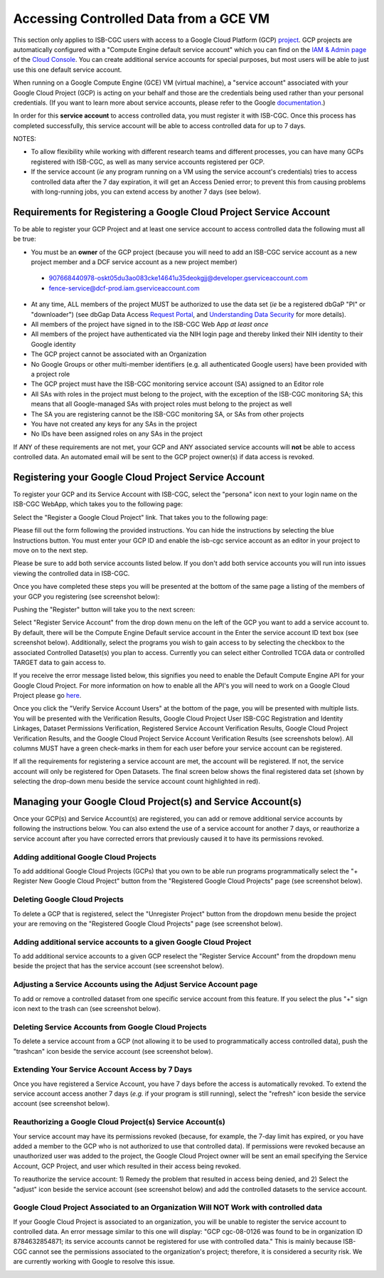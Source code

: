 ************************************************
Accessing Controlled Data from a GCE VM
************************************************
This section only applies to ISB-CGC users with access to a Google Cloud Platform (GCP) 
`project <https://cloud.google.com/resource-manager/docs/creating-managing-projects>`_.
GCP projects are automatically configured with a "Compute Engine default service account"
which you can find on the `IAM & Admin page <https://console.cloud.google.com/iam-admin/iam/project>`_ of the 
`Cloud Console <https://console.cloud.google.com/home/dashboard>`_.  You can create additional
service accounts for special purposes, but most users will be able to just use this one
default service account.

When running on a Google Compute Engine (GCE) VM (virtual machine), a "service account" associated with
your Google Cloud Project (GCP) is acting on your behalf and those are the credentials being
used rather than your personal credentials.  (If you want to learn more about service accounts, please
refer to the Google `documentation <https://cloud.google.com/iam/docs/service-accounts>`_.)

In order for this **service account** to access controlled data, you must register it with ISB-CGC.
Once this process has completed successfully, this service account will be able to access controlled
data for up to 7 days.

NOTES: 

- To allow flexibility while working with different research teams and different processes, you can have many GCPs registered with ISB-CGC, as well as many service accounts registered per GCP.
- If the service account (*ie* any program running on a VM using the service account's credentials) tries to access controlled data after the 7 day expiration, it will get an Access Denied error; to prevent this from causing problems with long-running jobs, you can extend access by another 7 days (see below).

Requirements for Registering a Google Cloud Project Service Account
--------------------------------------------------------------------
To be able to register your GCP Project and at least one service account to access controlled data the following must all be true:

- You must be an **owner** of the GCP project (because you will need to add an ISB-CGC service account as a new project member and a DCF service account as a new project member)
 - 907668440978-oskt05du3ao083cke14641u35deokgjj@developer.gserviceaccount.com
 - fence-service@dcf-prod.iam.gserviceaccount.com
- At any time, ALL members of the project MUST be authorized to use the data set (*ie* be a registered dbGaP "PI" or "downloader") (see dbGap Data Access `Request Portal <http://dbgap.ncbi.nlm.nih.gov/aa/wga.cgi?login=&page=login>`_, and `Understanding Data Security <http://isb-cancer-genomics-cloud.readthedocs.org/en/latest/sections/data//TCGA_Data_Security.html>`_ for more details).
- All members of the project have signed in to the ISB-CGC Web App *at least once*
- All members of the project have authenticated via the NIH login page and thereby linked their NIH identity to their Google identity
- The GCP project cannot be associated with an Organization
- No Google Groups or other multi-member identifiers (e.g. all authenticated Google users) have been provided with a project role
- The GCP project must have the ISB-CGC monitoring service account (SA) assigned to an Editor role
- All SAs with roles in the project must belong to the project, with the exception of the ISB-CGC monitoring SA; this means that all Google-managed SAs with project roles must belong to the project as well
- The SA you are registering cannot be the ISB-CGC monitoring SA, or SAs from other projects
- You have not created any keys for any SAs in the project
- No IDs have been assigned roles on any SAs in the project

If ANY of these requirements are not met, your GCP and ANY associated service accounts will **not** be able to access controlled data.  An automated email will be sent to the GCP project owner(s) if data access is revoked.

Registering your Google Cloud Project Service Account
--------------------------------------------------------------
To register your GCP and its Service Account with ISB-CGC, select the "persona" icon next to your login name on the ISB-CGC WebApp, 
which takes you to the following page:

.. image:: webapp/RegisteredGCPs.png
   :align: center
   
Select the "Register a Google Cloud Project" link.  That takes you to the following page:

.. image:: webapp/RegisterAGCPForm.png
   :align: center
   
Please fill out the form following the provided instructions. You can hide the instructions by selecting the blue Instructions button.  
You must enter your GCP ID and enable the isb-cgc service account as an editor in your project to move on to the next step.  

.. image:: webapp/project_info.PNG
   :align: center
   

Please be sure to add both service accounts listed below. If you don't add both service accounts you will run into issues viewing the controlled data in ISB-CGC.

.. image:: webapp/RegisterServiceAccountsList.PNG
   :scale: 50
   :align: center

Once you have completed these steps you will be presented at the bottom of the same page a listing of the members of your GCP you registering (see screenshot below):

.. image:: webapp/GCPMembers.png
   :align: center
   
Pushing the "Register" button will take you to the next screen:

.. image:: webapp/0007projectregistered.PNG
   :align: center
   
Select "Register Service Account" from the drop down menu on the left of the GCP you want to add a service account to.  By default, there will be the 
Compute Engine Default service account in the Enter the service account ID text box (see screenshot below).  Additionally, select the programs you wish
to gain access to by selecting the checkbox to the associated Controlled Dataset(s) you plan to access.  Currently you can select either Controlled TCGA data
or controlled TARGET data to gain access  to.

.. image:: webapp/RegisterAServiceAccountFirstScreen.PNG
   :align: center

If you receive the error message listed below, this signifies you need to enable the Default Compute Engine API for your Google Cloud Project.  
For more information on how to enable all the API's you will need to work on a Google Cloud Project please go
`here <https://isb-cancer-genomics-cloud.readthedocs.io/en/latest/sections/DIYWorkshop.html#enabling-required-google-apis>`_.

.. image:: webapp/EnableComputeEngineError.PNG
   :align: center

Once you click the "Verify Service Account Users" at the bottom of the page, you will be presented with multiple lists. You will be presented with the
Verification Results, Google Cloud Project User ISB-CGC Registration and Identity Linkages, Dataset Permissions Verification, Registered Service Account Verification
Results, Google Cloud Project Verification Results, and the Google Cloud Project Service Account Verification Results (see screenshots below).
All columns MUST have a green check-marks in them for each user before your service account can be registered.

.. image:: webapp/ServiceAcctRegTable.png
   :align: center
   
.. image:: webapp/ServiceAcctRegTable2.png
   :align: center

If all the requirements for registering a service account are met, the account will be registered.  If not, the service account will only be registered for
Open Datasets.  The final screen below shows the final registered data set (shown by selecting the drop-down menu beside the service account count highlighted in red).

.. image:: webapp/ServiceAcctRegSuccess.png
   :align: center

Managing your Google Cloud Project(s) and Service Account(s)
---------------------------------------------------
Once your GCP(s) and Service Account(s) are registered, you can add or remove additional service accounts by following the instructions below.
You can also extend the use of a service account for another 7 days, or reauthorize a service account after you have corrected errors that
previously caused it to have its permissions revoked.

Adding additional Google Cloud Projects
~~~~~~~~~~~~~~~~~~~~~~~~~~~~~~~~~~~~~~~~~~~
To add additional Google Cloud Projects (GCPs) that you own to be able run programs programmatically 
select the "+ Register New Google Cloud Project" button from the "Registered Google Cloud Projects" page (see screenshot below).

.. image:: webapp/RegisterAnotherGCP.PNG
   :align: center

Deleting Google Cloud Projects
~~~~~~~~~~~~~~~~~~~~~~~~~~~~~~~~~~~~
To delete a GCP that is registered, select the "Unregister Project" button from the dropdown menu beside the project your are removing on the "Registered Google Cloud Projects" page (see screenshot below).

.. image:: webapp/UnregisterAGCP.PNG
   :align: center

Adding additional service accounts to a given Google Cloud Project
~~~~~~~~~~~~~~~~~~~~~~~~~~~~~~~~~~~~~~~~~~~~~~~~~~~~~~~~~~~~~~~~~~~~~~~~~
To add additional service accounts to a given GCP reselect the "Register Service Account" from the dropdown menu beside the project that has the service account
(see screenshot below). 

.. image:: webapp/0007projectregistered.PNG
   :align: center


Adjusting a Service Accounts using the Adjust Service Account page
~~~~~~~~~~~~~~~~~~~~~~~~~~~~~~~~~~~~~~~~~~~~~~~~~~~~~~~~~~~~~~~~~~~~
To add or remove a controlled dataset from one specific service account from this feature. If you select the plus "+" sign icon next to the trash can
(see screenshot below).


.. image:: webapp/AdjustServiceAccount.png
   :align: center


Deleting Service Accounts from Google Cloud Projects
~~~~~~~~~~~~~~~~~~~~~~~~~~~~~~~~~~~~~~~~~~~~~~~~~~~~~~~~~~~
To delete a service account from a GCP (not allowing it to be used to programmatically access controlled data), push the "trashcan" icon beside the service account
(see screenshot below).

.. image:: webapp/DeleteServiceAccount.png
   :align: center

Extending Your Service Account Access by 7 Days 
~~~~~~~~~~~~~~~~~~~~~~~~~~~~~~~~~~~~~~~~~~~~~~~~~~~~~~~~
Once you have registered a Service Account, you have 7 days before the access is automatically revoked.  To extend the service account access another 7 days
(*e.g.* if your program is still running), select the "refresh" icon beside the service account (see screenshot below).

.. image:: webapp/RefreshServiceAccount.png
   :align: center

Reauthorizing a Google Cloud Project(s) Service Account(s)
~~~~~~~~~~~~~~~~~~~~~~~~~~~~~~~~~~~~~~~~~~~~~~~~~~~~~~~~~~~~~~~~~~~~~~~~~
Your service account may have its permissions revoked (because, for example, the 7-day limit has expired, or you have added a member to the GCP who is not
authorized to use that controlled data). If permissions were revoked because an unauthorized user was added to the project,  
the Google Cloud Project owner will be sent an email specifying the Service Account, GCP Project, and user which resulted in their access being revoked. 

To reauthorize the service account: 
1) Remedy the problem that resulted in access being denied, and
2) Select the "adjust" icon beside the service account (see screenshot below) and add the controlled datasets to the service account.

.. image:: webapp/AdjustServiceAccount.png
   :align: center


Google Cloud Project Associated to an Organization Will NOT Work with controlled data
~~~~~~~~~~~~~~~~~~~~~~~~~~~~~~~~~~~~~~~~~~~~~~~~~~~~~~~~~~~~~~~~~~~~~~~~~~~~~~~~~~~~~
If your Google Cloud Project is associated to an organization, you will be unable to register the service account to controlled data.  An error message
similar to this one will display: "GCP cgc-08-0126 was found to be in organization ID 8784632854871; its service accounts cannot be registered for use with
controlled data."  This is mainly because ISB-CGC cannot see the permissions associated to the organization's project; therefore, it is considered a security risk.
We are currently working with Google to resolve this issue.


.. image:: webapp/OrganizationFound.PNG
   :align: center

